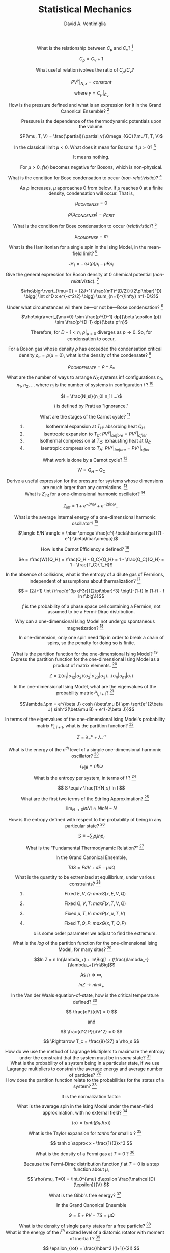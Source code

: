 #+OPTIONS: toc:nil
#+OPTIONS: tex:dvipng

#+TITLE: Statistical Mechanics
#+AUTHOR: David A. Ventimiglia
#+EMAIL: dventimi@gmail.com

#+HTML_HEAD_EXTRA: <style type="text/css">
#+HTML_HEAD_EXTRA: dd, dt {text-align: center;}
#+HTML_HEAD_EXTRA: </style>

- What is the relationship between $C_p$ and $C_v$? [fn::Prat 4.2] :: 

     $C_p = C_v + 1$ 

- What useful relation ivolves the ratio of $C_p/C_v$? :: 

     $PV^{\gamma}\bigr\rvert_{N,x} = constant$

     where $\gamma = C_p\bigr\rvert_{C_v}$

- How is the pressure defined and what is an expression for it in the Grand Canonical Ensemble? [fn::Pratt 1.5] :: 

     Pressure is the dependence of the thermodynamic potentials upon the
     volume.

     $P(\mu, T, V) = \frac{\partial}{\partial_v}\Omega_{GC}(\mu/T, T, V)$

- In the classical limit $\mu < 0$.  What does it mean for Bosons if $\mu > 0$? [fn::Pratt 2.3] :: 

     It means nothing.

     For $\mu > 0$, $f(\epsilon)$ becomes negative for Bosons, which is
     non-physical.

- What is the condition for Bose condensation to occur (/non-relativistic/)? [fn::Pratt 2.3] ::

     As $\rho$ increases, $\mu$ approaches 0 from below.  If $\mu$
     reaches 0 at a finite density, condensation will occur.  That is,

     $\mu_{CONDENSE} = 0$

     $\rho(\mu_{CONDENSE}) = \rho_{CRIT}$

- What is the condition for Bose condensation to occur (/relativistic/)? [fn::Pratt 2.3] ::

     $\mu_{CONDENSE} = m$

- What is the Hamiltonian for a single spin in the Ising Model, in the mean-field limit? [fn::Pratt 2.5] ::

     $\mathcal{H}_i = -qJ\langle\rho\rangle\rho_i - \mu B \rho_i$

- Give the general expression for Boson density at 0 chemical potential (/non-relativistic/). [fn::Pratt 2.3] ::

     $\rho\bigr\rvert_{\mu=0} = (2J+1)
     \frac{(mT)^{D/2}}{(2\pi\hbar)^D} \bigg( \int d^D x e^{-x^2/2}
     \bigg) \sum_{n=1}^{\infty} n^{-D/2}$

- Under what circumstances wil there be---or not be---Bose condensation? [fn::Pratt 2.3] ::

     $\rho\bigr\rvert_{\mu=0} \sim \frac{p^{D-1} dp}{\beta \epsilon (p)} \sim \frac{p^{D-1} dp}{\beta p^n}$

     \begin{equation*}
     n = 
     \begin{cases}
     2 & non-relativistic \\
     1 & relativistic
     \end{cases}
     \end{equation*}

     Therefore, for $D-1 < n$, $\rho\bigr\rvert_{\mu=0}$ diverges as
     $p \to 0$.  So, for condensation to occur,

     \begin{equation*}
     D \rangle
     \begin{cases}
     2 & non-relativistic \\
     1 & relativistic
     \end{cases}
     \end{equation*}

- For a Boson gas whose density $\rho$ has exceeded the condensation critical density $\rho_{c} = \rho(\mu = 0)$, what is the density of the condensate? [fn::Pratt 2.3] ::

     $\rho_{CONDENSATE} = \rho - \rho_c$

- What are the number of ways to arrange $N_S$ systems inf configurations $n_0$, $n_1$, $n_2$, ... where $n_i$ is the number of systems in configuration $i$ ? [fn::Pratt 1.1] ::

     $I = \frac{N_s!}{n_0! n_1! ...}$

     $I$ is defined by Pratt as "ignorance."

- What are the stages of the Carnot cycle? [fn::Pratt 4.2] ::

  1. Isothermal expansion at $T_H$:  absorbing heat $Q_H$
  2. Isentropic expansion to $T_C$:  $PV^{\gamma}\bigr\rvert_{before} = PV^{\gamma}\bigr\rvert_{after}$
  3. Isothermal compression at $T_C$:  exhausting heat at $Q_C$
  4. Isentropic compression to $T_H$:  $PV^{\gamma}\bigr\rvert_{before} = PV^{\gamma}\bigr\rvert_{after}$

- What work is done by a Carnot cycle? [fn::Pratt 4.2] ::

     $W = Q_H - Q_C$

- Derive a useful expression for the pressure for systems whose dimensions are much larger than any correlations. [fn::Pratt 1.5] ::

     \begin{eqnarray*}
     \Omega \propto V$ and \Omega_{GC} = PV \\
     P V = T ln Z_{GC} = T S - \langle E \rangle + \mu \langle Q \rangle
     \end{eqnarray*}


- What is $Z_{int}$ for a one-dimensional harmonic oscillator? [fn::Pratt 4.2] ::

     $Z_{int} = 1 + e^{-\beta \hbar \omega} + e^{-2 \beta \hbar \omega} \ldots$

- What is the average internal energy of a one-dimensional harmonic oscillator?  [fn::Pratt 4.2] ::

     $\langle E/N \rangle = \hbar \omega \frac{e^{-\beta\hbar\omega}}{1 - e^{-\beta\hbar\omega}}$

     \begin{equation*}
     \langle E/N \rangle = 
     \begin{cases}
     \hbar \omega e^{-\hbar\omega/T} & T \ll \hbar\omega \\
     T & T \gg \hbar\omega
     \end{cases}
     \end{equation*}

- How is the Carnot Efficiency $e$ defined?  [fn::Pratt 4.3] ::

     $e = \frac{W}{Q_H} = \frac{Q_H - Q_C}{Q_H} = 1 - \frac{Q_C}{Q_H}
     = 1 - \frac{T_C}{T_H}$

- In the absence of collisions, what is the entropy of a dilute gas of Fermions, independent of assumptions about thermalization?  [fn::Pratt 4.7] ::

     \[ = (2J+1) \int {\frac{d^3p d^3r}{(2\pi\hbar)^3} \big\{-(1-f) ln
     (1-f) - f ln f\big\}}\]

     $f$ is the probability of a phase space cell containing a
     Fermion, not assumed to be a Fermi-Dirac distribution.

- Why can a one-dimensional Ising Model not undergo spontaneous magnetization?  [fn::Pratt 5.3] ::

     In one-dimension, only one spin need flip in order to break a
     chain of spins, so the penalty for doing so is finite.

- What is the partition function for the one-dimensional Ising Model?  [fn::Pratt 5.3] ::

     \begin{eqnarray*}
     Z = \sum exp \big\{\beta J (\bar{\sigma_1}\bar{\sigma_2}+\bar{\sigma_2}\bar{\sigma_3}+\ldots+\bar{\sigma_n}\bar{\sigma_1}) + \\ 
         \beta \mu B (\bar{\sigma_1+\sigma_1+\ldots+\sigma_n}) \big\}
     \end{eqnarray*}

- Express the partition function for the one-dimensional Ising Model as a product of matrix elements.  [fn::Pratt 5.3] ::

     \[ Z = \sum \langle\sigma_1\rvert\sigma_{12}\rvert\sigma_2\rangle
     \langle\sigma_2\rvert\sigma_{23}\rvert\sigma_3\rangle \ldots
     \langle\sigma_n\rvert\sigma_{n1}\rvert\sigma_1\rangle \]

     \begin{eqnarray*}
     P_{i,i+1} = exp \beta \big\{J\sigma_i\sigma_{i+1} + \frac{1}{2}\mu\beta(\sigma_i+\sigma_{i+1})\big\} \\
     = \left(
     \begin{array}{cc}
     e^{\beta(J+\mu\beta)} & e^{-\beta J} \\
     e^{-\beta J} & e^{\beta(J-\mu\beta)}
     \end{array} \right)
     \end{eqnarray*}

- In the one-dimensional Ising Model, what are the eigenvalues of the probability matrix $P_{i,i+1}$?  [fn::Pratt 5.3] ::

     \[\lambda_\pm = e^{\beta J} cosh (\beta\mu B) \pm \sqrt{e^{2\beta
     J} sinh^2(\beta\mu B) + e^{-2\beta J}}\]

- In terms of the eigenvalues of the one-dimensional Ising Model's probability matrix $P_{i,i+1}$, what is the partition function?  [fn::Pratt 5.3] ::

     \[ Z = \lambda_+^n + \lambda_-^n \]

- What is the energy of the $n^{th}$ level of a simple one-dimensional harmonic oscillator?  [fn::Pratt 4.2] ::

     \[ \epsilon_{V \rvert B} = n \hbar \omega \]

- What is the entropy per system, in terms of $I$ ?  [fn::Pratt 1.1] ::

     \[ S \equiv \frac{1}{N_s} ln I \]

- What are the first two terms of the Stirling Approximation?  [fn::Pratt 1.1] ::

     \[ \lim_{N\to 0} ln N! \approx N ln N - N \]

- How is the entropy defined with respect to the probability of being in any particular state?  [fn::Pratt 1.1] ::

     \[ S \equiv -\sum_i p_i ln p_i \]

- What is the "Fundamental Thermodynamic Relation?"  [fn::Pratt 1.6] ::

     In the Grand Canonical Ensemble,

     \[ TdS = PdV + dE -\mu dQ \]

- What is the quantity to be extremized at equilibrium, under various constraints?  [fn::Pratt 1.7] ::

  1. Fixed $E, V, Q$:  $max S(x, E, V, Q)$
  2. Fixed $Q, V, T$:  $max F(x, T, V, Q)$
  3. Fixed $\mu, T, V$:  $max P(x, \mu, T, V)$
  4. Fixed $T, Q, P$:  $max G(x, T, Q, P)$

     $x$ is some order parameter we adjust to find the extremum.

- What is the /log/ of the partition function for the one-dimensional Ising Model, for many sites?  [fn::Pratt 5.3] ::

     \[ln Z = n ln(\lambda_+) + ln\Big[1 +
     (\frac{\lambda_-}{\lambda_+})^n\Big]\]

     As $n \to \infty$, 

     $ln Z \to n ln \lambda_+$

- In the Van der Waals equation-of-state, how is the critical temperature defined?  [fn::Pratt 3.3] ::

     \[ \frac{dP}{dV} = 0 \]

     and

     \[ \frac{d^2 P}{dV^2} = 0 \]

     \[ \Rightarrow T_c = \frac{8}{27} a \rho_s \]

- How do we use the method of Lagrange Multiplers to maximaze the entropy under the constraint that the system must be in /some/ state?  [fn::Pratt 1.1] ::

     \begin{eqnarray*}
     \frac{\partial}{\partial p_i} \Big(-\sum_j p_j ln p_j - \lambda \Big[\sum_j p_j - 1\Big] \Big) = 0 \\
     \sum_j p_j - 1 = 0 \\
     ln p_i = -\lambda - 1 \\
     p_i = e^{-\lambda-1} 
     \end{eqnarray*}

- What is the probability of a system being in a particular state, if we use Lagrange multipliers to constrain the average energy and average number of particles?  [fn::Pratt 1.3] ::

     \begin{eqnarray*}
     p_i = e^{-1-\lambda-\beta\epsilon_i-\alpha Q_i} \\
     \beta = 1/T \\
     \alpha = -\beta\mu = -\mu/T
     \end{eqnarray*}

- How does the partition function relate to the probabilities for the states of a system?  [fn::Pratt 1.4] ::

     It is the normalization factor:

     \begin{eqnarray*}
     p_i = \frac{1}{Z} e^{-\beta\epsilon_i-\alpha Q_i} \\
     Z = e^{1+\lambda} = \sum_i e^{-\beta\epsilon_i - \alpha Q_i} \\
     ln Z = 1 + \lambda
     \end{eqnarray*}

- What is the average spin in the Ising Model under the mean-field approximation, with no external field?  [fn::Pratt 5.2] ::

     \[ \langle\sigma\rangle = tanh (\beta q J \langle\sigma\rangle) \]

- What is the Taylor expansion for $tanh x$ for small $x$ ?  [fn::Pratt 5.2] ::

     \[ tanh x \approx x - \frac{1}{3}x^3 \]

- What is the density of a Fermi gas at $T=0$ ?  [fn::Pratt 2.4] ::

     Because the Fermi-Dirac distribution function $f$ at $T=0$ is a
     step function about $\mu$,

     \[ \rho(\mu, T=0) = \int_0^{\mu} d\epsilon
     \frac{\mathcal{D}(\epsilon)}{V} \]

- What is the Gibb's free energy?  [fn::Pratt 1.8] ::

     In the Grand Canonical Ensemble

     \[ G = E + PV - TS = \mu Q \]

- What is the density of single party states for a free particle?  [fn::Pratt 2.1] ::

     \begin{eqnarray*}
     \mathcal{D}(\epsilon) = \frac{dN}{d^3x d^3p} = \frac{1}{(2\pi\hbar)^3} & \text{(3-D)} \\
     \mathcal{D}(\epsilon) = \frac{dN}{d^Dx d^Dp} = \frac{1}{(2\pi\hbar)^D} & \text{(General)}
     \end{eqnarray*}

- What is the energy of the $l^{th}$ excited level of a diatomic rotator with moment of inertia $I$ ?  [fn::Pratt 4.2] ::

     \[ \epsilon_{rot} = \frac{\hbar^2 l(l+1)}{2I} \]

- What is the internal partition function for a diatomic rotator?  At high and low $T$ limits?  [fn::Pratt 4.2] ::

     \begin{eqnarray*}
     Z_{rot} = \sum_{l=0}^{\infty}(2l+1)e^{-\beta\hbar^2\frac{l(l+1)}{2I}} \\
     z_{rot} =
     \begin{cases}
     e^{-\beta\hbar^2/2I} & T \ll \hbar^2/I \\
     IT/\hbar^2 & T \gg \hbar^2/I
     \end{cases}
     \end{eqnarray*}

- How is the Fermi momentum $p_f$ typically defined?  [fn::Pratt 2.4] ::

     It is defined in 3-D by

     \begin{eqnarray*}
     \rho = (2J+1)\frac{1}{(2\pi\hbar)^3}\frac{4\pi}{3}p^3_f & \text{at T=0} \\
     \end{eqnarray*}

- What are the average energy and average particle number, in terms of the partition function?  [fn::Pratt 1.4] ::

     \begin{eqnarray*}
     \langle E \rangle = -\frac{\partial}{\partial\beta} ln Z \\
     \langle Q \rangle = -\frac{\partial}{\partial\alpha} ln Z = \frac{\partial}{\partial(\beta\mu)} ln Z
     \end{eqnarray*}

- In the one-dimensional Ising Model, what is the average spin?  [fn::Pratt 5.3] ::

     \[ \langle \sigma \rangle = \frac{1}{h}\Big(\frac{d ln
     Z}{d(\beta\mu B)}\Big) \]

- What form does a particle's wavefunction take after interacting with a spherical potential?  [fn::Pratt 3.2] ::

     \[\psi (r\to\infty) \sim
     \frac{e^{i\delta}}{pr}sin\Big(\frac{pr}{\hbar}-l\pi + \delta
     \Big) \]

- What are the conditions for phase coexistence?  [fn::Pratt 3.3] ::

     \begin{eqnarray*}
     T_{gas} = T_{liq} \\
     P_{gas} = P_{liq} \\
     \mu_{gas} = \mu_{liq}
     \end{eqnarray*}

- How do the Maxwell criteria express the condition that $\mu_{gas} = \mu_{liq}$ ?  [fn::Pratt 3.3] ::

     \[P_{gas}V_{gas} - P_{liq}V_{liq} - \int_{V_{liq}}^{V_{gas}} PdV = 0 \]

- What is the Grand Canonical partition function for a system of non-interacting free particles (i.e, a gas)? [fn::Pratt 2.1] ::

     \[Z_{GC} = \prod_p z_p\]

     where 

     \[z_p = \sum_{n_p} e^{-n_p(\beta\epsilon_p - \beta\mu q)}\]

     $n_p$ is the number of particles of charge $q$ in momentum mode $p$.

     \begin{eqnarray*}
     n_p \in [0, 1] & \text{Fermions} \\
     n_p \in [0, 1, 2, \ldots] & \text{Bosons}
     \end{eqnarray*}

- How is the latent heat defined?  [fn::Pratt 3.4]  ::

     During a phase transition $L=T\Delta S$ where,

     \[\Delta S = \Big(\frac{S}{N}\Big)_{gas} - \Big(\frac{S}{N})_{gas}\]

- What is $ln Z_{GC}$ for a gas of non-interacting particles?  [fn::Pratt 2.1]  ::

     \begin{eqnarray*}
     ln Z_{GC} & = & \sum_p ln z_p = \int \mathcal{D}(\epsilon) ln z_p d^3pd^3x \\
     & = & \int d^3x \int \frac{d^3p}{(2\pi\hbar)^3} (2J+1) ln z_p \\
     & = & \int \frac{Vd^3p}{(2\pi\hbar)^3 (2J+1) ln z_p}
     \end{eqnarray*}

     including spin multiplicity factor $(2J+1)$

- What is the density of states for a particle whose wavefunction has undergone a phase shift by a spherically-symmetric potential of radius $R$ ?  [fn::Pratt 3.2]  ::

     \begin{eqnarray*}
     \mathcal{D}(p) = \frac{dn}{dp} = \frac{(2l+1)}{\pi}\Big(\frac{R}{\hbar} + \frac{d\delta}{dp} \Big) \\
     \mathcal{D}(p) = \frac{dn}{d\epsilon} = \frac{(2l+1)}{\pi}\Big(\frac{R}{\hbar}\frac{m}{p} + \frac{d\delta}{d\epsilon}\Big)
     \end{eqnarray*}

# Local Variables:
# org-html-postamble: nil
# End:
